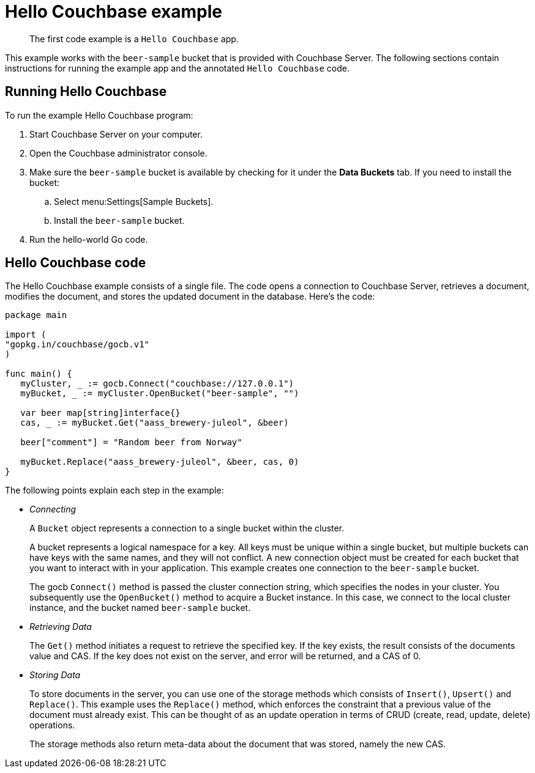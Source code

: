 = Hello Couchbase example
:page-topic-type: concept

[abstract]
The first code example is a `Hello Couchbase` app.

This example works with the `beer-sample` bucket that is provided with Couchbase Server.
The following sections contain instructions for running the example app and the annotated `Hello Couchbase` code.

== Running Hello Couchbase

To run the example Hello Couchbase program:

. Start Couchbase Server on your computer.
. Open the Couchbase administrator console.
. Make sure the `beer-sample` bucket is available by checking for it under the [.ui]*Data Buckets* tab.
If you need to install the bucket:
 .. Select menu:Settings[Sample Buckets].
 .. Install the `beer-sample` bucket.
. Run the hello-world Go code.

== Hello Couchbase code

The Hello Couchbase example consists of a single file.
The code opens a connection to Couchbase Server, retrieves a document, modifies the document, and stores the updated document in the database.
Here's the code:

[source,go]
----
package main

import (
"gopkg.in/couchbase/gocb.v1"
)

func main() {
   myCluster, _ := gocb.Connect("couchbase://127.0.0.1")
   myBucket, _ := myCluster.OpenBucket("beer-sample", "")

   var beer map[string]interface{}
   cas, _ := myBucket.Get("aass_brewery-juleol", &beer)

   beer["comment"] = "Random beer from Norway"

   myBucket.Replace("aass_brewery-juleol", &beer, cas, 0)
}
----

The following points explain each step in the example:

* _Connecting_
+
A `Bucket` object represents a connection to a single bucket within the cluster.
+
A bucket represents a logical namespace for a key.
All keys must be unique within a single bucket, but multiple buckets can have keys with the same names, and they will not conflict.
A new connection object must be created for each bucket that you want to interact with in your application.
This example creates one connection to the `beer-sample` bucket.
+
The gocb `Connect()` method is passed the cluster connection string, which specifies the nodes in your cluster.
You subsequently use the `OpenBucket()` method to acquire a Bucket instance.
In this case, we connect to the local cluster instance, and the bucket named `beer-sample` bucket.

* _Retrieving Data_
+
The `Get()` method initiates a request to retrieve the specified key.
If the key exists, the result consists of the documents value and CAS.
If the key does not exist on the server, and error will be returned, and a CAS of 0.

* _Storing Data_
+
To store documents in the server, you can use one of the storage methods which consists of `Insert()`, `Upsert()` and `Replace()`.
This example uses the `Replace()` method, which enforces the constraint that a previous value of the document must already exist.
This can be thought of as an update operation in terms of CRUD (create, read, update, delete) operations.
+
The storage methods also return meta-data about the document that was stored, namely the new CAS.
